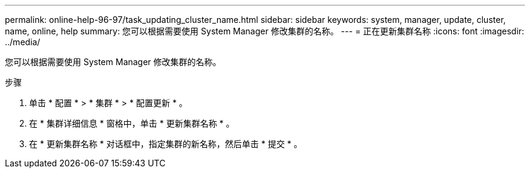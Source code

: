 ---
permalink: online-help-96-97/task_updating_cluster_name.html 
sidebar: sidebar 
keywords: system, manager, update, cluster, name, online, help 
summary: 您可以根据需要使用 System Manager 修改集群的名称。 
---
= 正在更新集群名称
:icons: font
:imagesdir: ../media/


[role="lead"]
您可以根据需要使用 System Manager 修改集群的名称。

.步骤
. 单击 * 配置 * > * 集群 * > * 配置更新 * 。
. 在 * 集群详细信息 * 窗格中，单击 * 更新集群名称 * 。
. 在 * 更新集群名称 * 对话框中，指定集群的新名称，然后单击 * 提交 * 。

